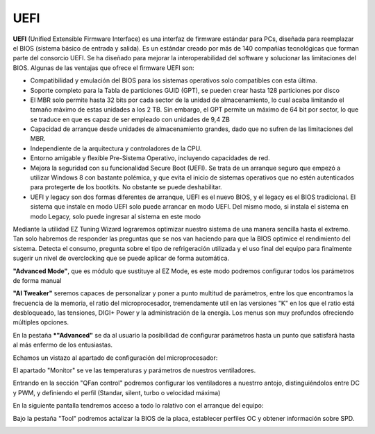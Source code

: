 ****
UEFI
****

**UEFI** (Unified Extensible Firmware Interface) es una interfaz de firmware estándar para PCs, diseñada para reemplazar el BIOS (sistema básico de entrada y salida). Es un estándar creado por más de 140 compañías tecnológicas que forman parte del consorcio UEFI. Se ha diseñado para mejorar la interoperabilidad del software y solucionar las limitaciones del BIOS. Algunas de las ventajas que ofrece el firmware UEFI son:

* Compatibilidad y emulación del BIOS para los sistemas operativos solo compatibles con esta última.
* Soporte completo para la Tabla de particiones GUID (GPT), se pueden crear hasta 128 particiones por disco
* El MBR solo permite hasta 32 bits por cada sector de la unidad de almacenamiento, lo cual acaba limitando el tamaño máximo de estas unidades a los 2 TB. Sin embargo, el GPT permite un máximo de 64 bit por sector, lo que se traduce en que es capaz de ser empleado con unidades de 9,4 ZB
* Capacidad de arranque desde unidades de almacenamiento grandes, dado que no sufren de las limitaciones del MBR.
* Independiente de la arquitectura y controladores de la CPU.
* Entorno amigable y flexible Pre-Sistema Operativo, incluyendo capacidades de red.
* Mejora la seguridad con su funcionalidad Secure Boot (UEFI). Se trata de un arranque seguro que empezó a utilizar Windows 8 con bastante polémica, y que evita el inicio de sistemas operativos que no estén autenticados para protegerte de los bootkits. No obstante se puede deshabilitar.
* UEFI y legacy son dos formas diferentes de arranque, UEFI es el nuevo BIOS, y el legacy es el BIOS tradicional. El sistema que instale en modo UEFI solo puede arrancar en modo UEFI. Del mismo modo, si instala el sistema en modo Legacy, solo puede ingresar al sistema en este modo

.. image:: imagenes/UEFI/uefi1.png

Mediante la utilidad EZ Tuning Wizard lograremos optimizar nuestro sistema de una manera sencilla hasta el extremo. Tan solo habremos de responder las preguntas que se nos van haciendo para que la BIOS optimice el rendimiento del sistema. Detecta el consumo, pregunta sobre el tipo de refrigeración utilizada y el uso final del equipo para finalmente sugerir un nivel de overclocking que se puede aplicar de forma automática.

**"Advanced Mode"**, que es módulo que sustituye al EZ Mode, es este modo podremos configurar todos los parámetros  de forma manual

.. image:: imagenes/UEFI/uefi2.png

**"AI Tweaker"** seremos capaces de personalizar y poner a punto multitud de parámetros, entre los que encontramos la frecuencia de la memoria, el ratio del microprocesador, tremendamente util en las versiones "K" en los que el ratio está desbloqueado, las tensiones, DIGI+ Power y la administración de la energía. Los menus son muy profundos ofreciendo múltiples opciones.

.. image:: imagenes/UEFI/uefi3.png

En la pestaña ***"Advanced"** se da al usuario la posibilidad de configurar parámetros hasta un punto que satisfará hasta al más enfermo de los entusiastas.

.. image:: imagenes/UEFI/uefi4.png

Echamos un vistazo al apartado de configuración del microprocesador:

.. image:: imagenes/UEFI/uefi5.png

El apartado "Monitor" se ve las temperaturas y parámetros de nuestros ventiladores. 

.. image:: imagenes/UEFI/uefi6.png

Entrando en la sección "QFan control" podremos configurar los ventiladores a nuestrro antojo, distinguiéndolos entre DC y PWM, y definiendo el perfil (Standar, silent, turbo o velocidad máxima)

.. image:: imagenes/UEFI/uefi7.png

En la siguiente pantalla tendremos acceso a todo lo ralativo con el arranque del equipo:

.. image:: imagenes/UEFI/uefi8.png

Bajo la pestaña "Tool" podremos actalizar la BIOS de la placa, establecer perfiles OC y obtener información sobre SPD.

.. image:: imagenes/UEFI/uefi9.png

.. image:: imagenes/UEFI/uefi10.png